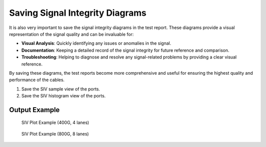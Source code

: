 Saving Signal Integrity Diagrams
===========================================

It is also very important to save the signal integrity diagrams in the test report. These diagrams provide a visual representation of the signal quality and can be invaluable for:

* **Visual Analysis**: Quickly identifying any issues or anomalies in the signal.
* **Documentation**: Keeping a detailed record of the signal integrity for future reference and comparison.
* **Troubleshooting**: Helping to diagnose and resolve any signal-related problems by providing a clear visual reference.

By saving these diagrams, the test reports become more comprehensive and useful for ensuring the highest quality and performance of the cables.

1. Save the SIV sample view of the ports.
2. Save the SIV histogram view of the ports.

Output Example
----------------

.. figure:: images/siv_sample_image.png
    :alt: SIV Sample View Example
    :target: images/siv_sample_image.png

    SIV Plot Example (400G, 4 lanes)

.. figure:: images/siv_histo_image.png
    :alt: SIV Histogram View Example
    :target: images/siv_histo_image.png

    SIV Plot Example (800G, 8 lanes)